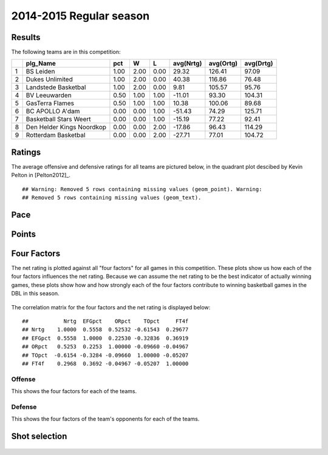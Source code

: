 


..
  Assumptions
  season      : srting identifier of the season we're evaluating
  regseasTeam : dataframe containing the team statistics
  ReportTeamRatings.r is sourced.

2014-2015 Regular season
====================================================

Results
-------

The following teams are in this competition:


+---+---------------------------+------+------+------+-----------+-----------+-----------+
|   | plg_Name                  | pct  | W    | L    | avg(Nrtg) | avg(Ortg) | avg(Drtg) |
+===+===========================+======+======+======+===========+===========+===========+
| 1 | BS Leiden                 | 1.00 | 2.00 | 0.00 | 29.32     | 126.41    | 97.09     |
+---+---------------------------+------+------+------+-----------+-----------+-----------+
| 2 | Dukes Unlimited           | 1.00 | 2.00 | 0.00 | 40.38     | 116.86    | 76.48     |
+---+---------------------------+------+------+------+-----------+-----------+-----------+
| 3 | Landstede Basketbal       | 1.00 | 2.00 | 0.00 | 9.81      | 105.57    | 95.76     |
+---+---------------------------+------+------+------+-----------+-----------+-----------+
| 4 | BV Leeuwarden             | 0.50 | 1.00 | 1.00 | -11.01    | 93.30     | 104.31    |
+---+---------------------------+------+------+------+-----------+-----------+-----------+
| 5 | GasTerra Flames           | 0.50 | 1.00 | 1.00 | 10.38     | 100.06    | 89.68     |
+---+---------------------------+------+------+------+-----------+-----------+-----------+
| 6 | BC APOLLO A'dam           | 0.00 | 0.00 | 1.00 | -51.43    | 74.29     | 125.71    |
+---+---------------------------+------+------+------+-----------+-----------+-----------+
| 7 | Basketball Stars Weert    | 0.00 | 0.00 | 1.00 | -15.19    | 77.22     | 92.41     |
+---+---------------------------+------+------+------+-----------+-----------+-----------+
| 8 | Den Helder Kings Noordkop | 0.00 | 0.00 | 2.00 | -17.86    | 96.43     | 114.29    |
+---+---------------------------+------+------+------+-----------+-----------+-----------+
| 9 | Rotterdam Basketbal       | 0.00 | 0.00 | 2.00 | -27.71    | 77.01     | 104.72    |
+---+---------------------------+------+------+------+-----------+-----------+-----------+




Ratings
-------

The average offensive and defensive ratings for all teams are pictured below,
in the quadrant plot descibed by Kevin Pelton in [Pelton2012]_.



::

    ## Warning: Removed 5 rows containing missing values (geom_point). Warning:
    ## Removed 5 rows containing missing values (geom_text).


.. figure:: figure/rating-quadrant.png
    :alt: 

    



.. figure:: figure/net-rating.png
    :alt: 

    



.. figure:: figure/off-rating.png
    :alt: 

    



.. figure:: figure/def-rating.png
    :alt: 

    


Pace
----


.. figure:: figure/pace-by-team.png
    :alt: 

    


Points
------


.. figure:: figure/point-differential-by-team.png
    :alt: 

    


Four Factors
------------

The net rating is plotted against all "four factors"
for all games in this competition.
These plots show us how each of the four factors influences the net rating.
Because we can assume the net rating to be the best indicator of actually winning games,
these plots show how and how strongly each of the four factors contribute to winning basketball games in the DBL in this season. 


.. figure:: figure/net-rating-by-four-factor.png
    :alt: 

    


The correlation matrix for the four factors and the net rating is displayed below:



::

    ##           Nrtg  EFGpct    ORpct    TOpct     FT4f
    ## Nrtg    1.0000  0.5558  0.52532 -0.61543  0.29677
    ## EFGpct  0.5558  1.0000  0.22530 -0.32836  0.36919
    ## ORpct   0.5253  0.2253  1.00000 -0.09660 -0.04967
    ## TOpct  -0.6154 -0.3284 -0.09660  1.00000 -0.05207
    ## FT4f    0.2968  0.3692 -0.04967 -0.05207  1.00000




Offense
^^^^^^^

This shows the four factors for each of the teams.


.. figure:: figure/efg-by-team.png
    :alt: 

    



.. figure:: figure/or-pct-by-team.png
    :alt: 

    



.. figure:: figure/to-pct-team.png
    :alt: 

    



.. figure:: figure/ftt-pct-team.png
    :alt: 

    


Defense
^^^^^^^

This shows the four factors of the team's opponents for each of the teams.


.. figure:: figure/opp-efg-by-team.png
    :alt: 

    



.. figure:: figure/opp-or-pct-by-team.png
    :alt: 

    



.. figure:: figure/opp-to-pct-team.png
    :alt: 

    



.. figure:: figure/opp-ftt-pct-team.png
    :alt: 

    



Shot selection
--------------


.. figure:: figure/shot-selection-ftt-team.png
    :alt: 

    



.. figure:: figure/shot-selection-2s-team.png
    :alt: 

    



.. figure:: figure/shot-selection-3s-team.png
    :alt: 

    



.. figure:: figure/shot-selection-history-team.png
    :alt: 

    




.. todo::

  Add a header:
  
   * date of last analyzed games
   * number of games analyzed
